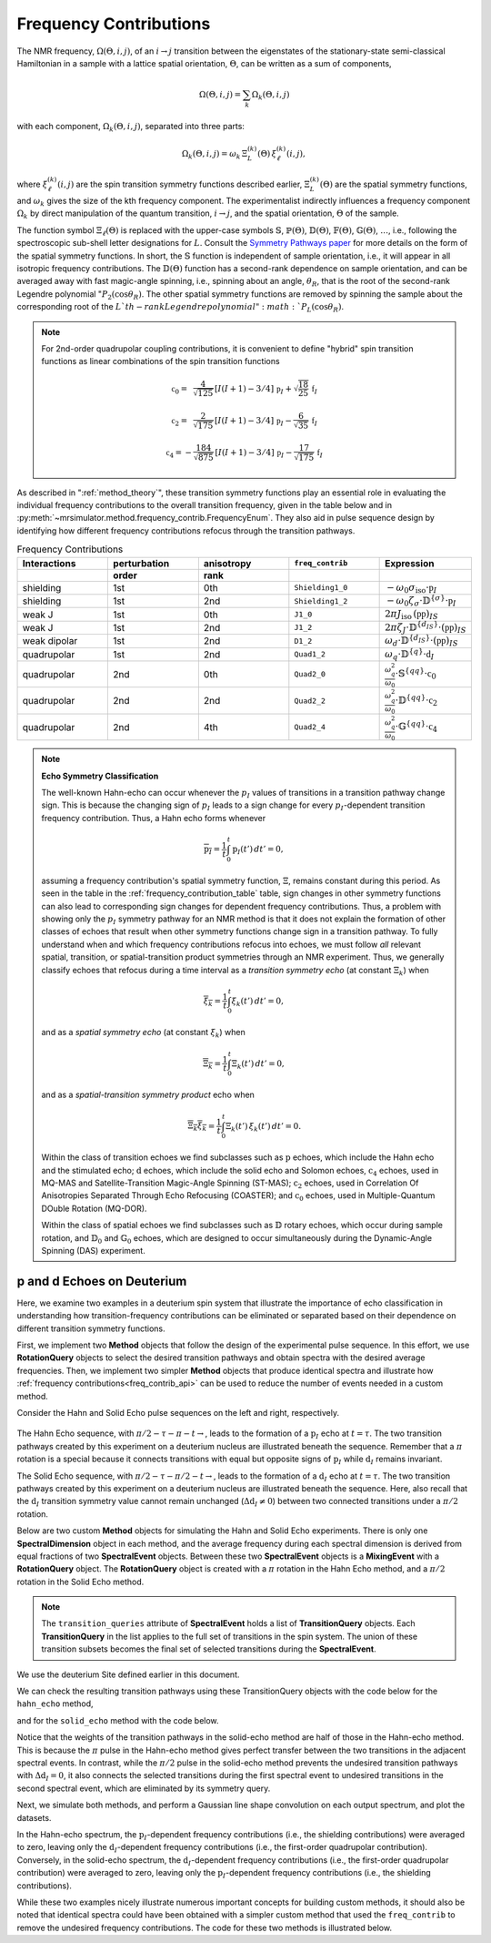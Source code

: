 .. _frequency_contrib_documentation:

=======================
Frequency Contributions
=======================

The NMR frequency, :math:`\Omega(\Theta,i,j)`, of an :math:`i  \rightarrow  j`
transition between the eigenstates of the stationary-state semi-classical
Hamiltonian in a sample with a lattice spatial orientation, :math:`\Theta`, can
be written as a sum of components,

.. math::
    \Omega(\Theta,i,j) = \sum_k \Omega_k(\Theta,i,j)

with each component, :math:`\Omega_k(\Theta,i,j)`, separated into three parts:

.. math::
    \Omega_k(\Theta,i,j) = \omega_k \, {\Xi}^{(k)}_L (\Theta) \,{\xi}^{(k)}_\ell (i,j),

where :math:`{\xi}^{(k)}_\ell(i,j)` are the spin transition symmetry functions
described earlier, :math:`{\Xi}^{(k)}_L(\Theta)` are the spatial symmetry
functions, and :math:`\omega_k` gives the size of the kth frequency component.
The experimentalist indirectly influences a frequency component :math:`\Omega_k`
by direct manipulation of the quantum transition, :math:`i \rightarrow  j`, and
the spatial orientation,  :math:`\Theta` of the sample.

The function symbol :math:`\Xi_\ell(\Theta)` is replaced with the
upper-case symbols :math:`\mathbb{S}`, :math:`\mathbb{P}(\Theta)`,
:math:`\mathbb{D}(\Theta)`, :math:`\mathbb{F}(\Theta)`,
:math:`\mathbb{G}(\Theta)`, :math:`\ldots`, i.e., following the spectroscopic
sub-shell letter designations for :math:`L`. Consult the `Symmetry Pathways
paper <https://doi.org/10.1016/j.pnmrs.2010.11.003>`_ for more details on the
form of the spatial symmetry functions.  In short, the :math:`\mathbb{S}`
function is independent of sample orientation, i.e., it will appear in all
isotropic frequency contributions.  The :math:`\mathbb{D}(\Theta)` function has
a second-rank dependence on sample orientation, and can be averaged away with
fast magic-angle spinning, i.e., spinning about an angle, :math:`\theta_R`, that
is the root of the second-rank Legendre polynomial ":math:`P_2(\cos \theta_R)`.
The other spatial symmetry functions are removed by spinning the sample about
the corresponding root of the :math:`L`th-rank Legendre polynomial ":math:`P_L(\cos
\theta_R)`.

.. note::

    For 2nd-order quadrupolar coupling contributions, it is convenient to define
    "hybrid" spin transition functions as linear combinations of the spin transition
    functions

    .. math::

        \mathbb{c}_0  = \,\,\,\frac{4}{\sqrt{125}} \, [I(I+1) - 3/4] \, \mathbb{p}_I  + \sqrt{\frac{18}{25}} \, \mathbb{f}_I

    .. math::

        \mathbb{c}_2  = \,\,\,\frac{2}{\sqrt{175}} \, [I(I+1) - 3/4] \, \mathbb{p}_I  - \frac{6}{\sqrt{35}} \, \mathbb{f}_I

    .. math::

        \mathbb{c}_4  = -\frac{184}{\sqrt{875}} \, [I(I+1) - 3/4] \, \mathbb{p}_I  - \frac{17}{\sqrt{175}} \, \mathbb{f}_I

As described in ":ref:`method_theory`", these transition symmetry functions play an
essential role in evaluating the individual frequency contributions to the
overall transition frequency, given in the table below and in
:py:meth:`~mrsimulator.method.frequency_contrib.FrequencyEnum`. They also aid in
pulse sequence design by identifying how different frequency contributions
refocus through the transition pathways.

.. _frequency_contribution_table:

.. list-table:: Frequency Contributions
    :widths: 25 25 25 25 25
    :header-rows: 2

    * - Interactions
      - perturbation
      - anisotropy
      - ``freq_contrib``
      - Expression
    * -
      - order
      - rank
      -
      -
    * - shielding
      - 1st
      - 0th
      - ``Shielding1_0``
      - :math:`-\omega_0 \sigma_\text{iso} \cdot \mathbb{p}_I`
    * - shielding
      - 1st
      - 2nd
      - ``Shielding1_2``
      - :math:`-\omega_0 \zeta_\sigma \cdot \mathbb{D}^{\{\sigma\}} \cdot \mathbb{p}_I`
    * - weak J
      - 1st
      - 0th
      - ``J1_0``
      - :math:`2 \pi J_\text{iso} \, (\mathbb{pp})_{IS}`
    * - weak J
      - 1st
      - 2nd
      - ``J1_2``
      - :math:`2 \pi \zeta_J \cdot \mathbb{D}^{\{d_{IS}\}} \cdot (\mathbb{pp})_{IS}`
    * - weak dipolar
      - 1st
      - 2nd
      - ``D1_2``
      - :math:`\omega_d \cdot \mathbb{D}^{\{d_{IS}\}} \cdot (\mathbb{pp})_{IS}`
    * - quadrupolar
      - 1st
      - 2nd
      - ``Quad1_2``
      - :math:`\omega_q \cdot \mathbb{D}^{\{q\}} \cdot \mathbb{d}_I`
    * - quadrupolar
      - 2nd
      - 0th
      - ``Quad2_0``
      - :math:`\displaystyle \frac{\omega_q^2}{\omega_0}  \cdot \mathbb{S}^{\{qq\}} \cdot \mathbb{c}_0`
    * - quadrupolar
      - 2nd
      - 2nd
      - ``Quad2_2``
      - :math:`\displaystyle\frac{\omega_q^2}{\omega_0}  \cdot \mathbb{D}^{\{qq\}} \cdot \mathbb{c}_2`
    * - quadrupolar
      - 2nd
      - 4th
      - ``Quad2_4``
      - :math:`\displaystyle\frac{\omega_q^2}{\omega_0}  \cdot \mathbb{G}^{\{qq\}} \cdot \mathbb{c}_4`

.. note::

    **Echo Symmetry Classification**

    The well-known Hahn-echo can occur whenever the :math:`p_I` values of
    transitions in a transition pathway change sign.  This is because the
    changing sign of :math:`p_I` leads to a sign change for every
    :math:`p_I`-dependent transition frequency contribution. Thus, a Hahn
    echo forms whenever

    .. math::
        \overline{\text{p}_I} = \frac{1}{t} \int_0^t \text{p}_I(t') \, dt' = 0,

    assuming a frequency contribution's spatial symmetry function, :math:`{\Xi}`,
    remains constant during this period.  As seen in the table in the
    :ref:`frequency_contribution_table` table, sign changes in other symmetry
    functions can also lead to corresponding sign changes for dependent
    frequency contributions.  Thus, a problem with showing only the :math:`p_I`
    symmetry pathway for an NMR method is that it does not explain the formation
    of other classes of echoes that result when other symmetry functions change
    sign in a transition pathway.  To fully understand when and which frequency
    contributions refocus into echoes, we must follow *all* relevant spatial,
    transition, or spatial-transition product symmetries through an NMR
    experiment.   Thus, we generally classify echoes that refocus during a time
    interval as a *transition symmetry echo* (at constant :math:`{\Xi}_k`) when

    .. math::
        \overline{{\xi}_k} = \frac{1}{t} \int_0^t {\xi}_k(t') \, dt' = 0,

    and as a *spatial symmetry echo* (at constant :math:`{\xi}_k`) when

    .. math::
        \overline{{\Xi}_k} = \frac{1}{t} \int_0^t {\Xi}_k(t') \, dt' = 0,

    and as a *spatial-transition symmetry product* echo when

    .. math::

        \overline{{\Xi}_k {\xi}_k} = \frac{1}{t} \int_0^t {\Xi}_k(t') \, {\xi}_k(t')  \, dt' = 0.

    Within the class of transition echoes we find subclasses such as
    :math:`\text{p}` echoes, which include the Hahn echo and the stimulated
    echo; :math:`\text{d}` echoes, which include the solid echo and Solomon
    echoes,  :math:`\text{c}_4` echoes, used in MQ-MAS and Satellite-Transition
    Magic-Angle Spinning (ST-MAS); :math:`\text{c}_2` echoes, used in
    Correlation Of Anisotropies Separated Through Echo Refocusing (COASTER); and
    :math:`\text{c}_0` echoes, used in Multiple-Quantum DOuble Rotation
    (MQ-DOR).

    Within the class of spatial echoes we find subclasses such as :math:`\mathbb{D}`
    rotary echoes, which occur during sample rotation, and :math:`\mathbb{D}_0` and
    :math:`\mathbb{G}_0` echoes, which are designed to occur simultaneously during the
    Dynamic-Angle Spinning (DAS) experiment.

p and d Echoes on Deuterium
'''''''''''''''''''''''''''

Here, we examine two examples in a deuterium spin system that illustrate the
importance of echo classification in understanding how transition-frequency
contributions can be eliminated or separated based on their dependence on
different transition symmetry functions.

First, we implement two **Method** objects that follow the design of the
experimental pulse sequence. In this effort, we use **RotationQuery** objects to
select the desired transition pathways and obtain spectra with the desired
average frequencies. Then, we implement two simpler **Method** objects that
produce identical spectra and illustrate how :ref:`frequency
contributions<freq_contrib_api>` can be used to reduce the number of events
needed in a custom method.

Consider the Hahn and Solid Echo pulse sequences on the left and right,
respectively.

.. figure:: ../_static/HahnAndSolidEcho.*
    :alt: Transition symmetry pathways for the Hahn and Solid Echo experiments
    :align: center
    :width: 100%

The Hahn Echo sequence, with :math:`\pi/2-\tau-\pi-t\rightarrow`, leads to the formation
of a :math:`\text{p}_I` echo at :math:`t = \tau`.  The two transition pathways
created by this experiment on a deuterium nucleus are illustrated beneath the
sequence. Remember that a :math:`\pi` rotation is a special because it connects
transitions with equal but opposite signs of :math:`\text{p}_I` while
:math:`\text{d}_I` remains invariant.

The Solid Echo sequence, with :math:`\pi/2-\tau-\pi/2-t\rightarrow`, leads to the
formation of a :math:`\text{d}_I` echo at :math:`t = \tau`.  The two transition
pathways created by this experiment on a deuterium nucleus are illustrated
beneath the sequence. Here, also recall that the :math:`\text{d}_I` transition
symmetry value cannot remain unchanged (:math:`\Delta \text{d}_I \neq 0`)
between two connected transitions under a :math:`\pi/2` rotation.

Below are two custom **Method** objects for simulating the Hahn and Solid Echo
experiments. There is only one **SpectralDimension** object in each method, and
the average frequency during each spectral dimension is derived from equal
fractions of two **SpectralEvent** objects.  Between these two **SpectralEvent**
objects is a **MixingEvent** with a **RotationQuery** object. The
**RotationQuery** object is created with a :math:`\pi` rotation in the Hahn Echo
method, and a :math:`\pi/2` rotation in the Solid Echo method.

.. note ::

    The ``transition_queries`` attribute of **SpectralEvent** holds a list of
    **TransitionQuery** objects. Each **TransitionQuery** in the list applies to
    the full set of transitions in the spin system. The union of these transition
    subsets becomes the final set of selected transitions during the
    **SpectralEvent**.

We use the deuterium Site defined earlier in this document.

.. plot::
    :context: close-figs

    import numpy as np
    from mrsimulator import Site, SpinSystem, Simulator
    from mrsimulator.method import Method, SpectralDimension, SpectralEvent, MixingEvent

    deuterium = Site(
        isotope="2H",
        isotropic_chemical_shift=10,  # in ppm
        shielding_symmetric={"zeta": -80, "eta": 0.25},  # zeta in ppm
        quadrupolar={"Cq": 10e3, "eta": 0.0, "alpha": 0, "beta": np.pi / 2, "gamma": 0},
    )
    deuterium_system = SpinSystem(sites=[deuterium])

    hahn_echo = Method(
        channels=["2H"],
        magnetic_flux_density=9.4,  # in T
        spectral_dimensions=[
            SpectralDimension(
                count=512,
                spectral_width=2e4,  # in Hz
                events=[
                    SpectralEvent(
                        fraction=0.5,
                        transition_queries=[
                            {"ch1": {"P": [1], "D": [1]}},
                            {"ch1": {"P": [1], "D": [-1]}},
                        ],
                    ),
                    MixingEvent(query={"ch1": {"angle": 3.141592, "phase": 0}}),
                    SpectralEvent(
                        fraction=0.5,
                        transition_queries=[
                            {"ch1": {"P": [-1], "D": [1]}},
                            {"ch1": {"P": [-1], "D": [-1]}},
                        ],
                    ),
                ],
            )
        ],
    )

    solid_echo = Method(
        channels=["2H"],
        magnetic_flux_density=9.4,  # in T
        spectral_dimensions=[
            SpectralDimension(
                count=512,
                spectral_width=2e4,  # in Hz
                events=[
                    SpectralEvent(
                        fraction=0.5,
                        transition_queries=[
                            {"ch1": {"P": [-1], "D": [1]}},
                            {"ch1": {"P": [-1], "D": [-1]}},
                        ],
                    ),
                    MixingEvent(query={"ch1": {"angle": 3.141592 / 2, "phase": 0}}),
                    SpectralEvent(
                        fraction=0.5,
                        transition_queries=[
                            {"ch1": {"P": [-1], "D": [1]}},
                            {"ch1": {"P": [-1], "D": [-1]}},
                        ],
                    ),
                ],
            )
        ],
    )

We can check the resulting transition pathways using these TransitionQuery objects with the
code below for the ``hahn_echo`` method,

.. plot::
    :context: close-figs

    from pprint import pprint
    pprint(hahn_echo.get_transition_pathways(deuterium_system))

.. rst-class:: sphx-glr-script-out

 Out:

 .. code-block:: none

    [|1.0⟩⟨0.0| ⟶ |-1.0⟩⟨0.0|, weight=(1+0j)
     |0.0⟩⟨-1.0| ⟶ |0.0⟩⟨1.0|, weight=(1+0j)]

and for the ``solid_echo`` method with the code below.

.. plot::
    :context: close-figs

    pprint(solid_echo.get_transition_pathways(deuterium_system))

.. rst-class:: sphx-glr-script-out

 Out:

 .. code-block:: none

    [|-1.0⟩⟨0.0| ⟶ |0.0⟩⟨1.0|, weight=(0.5+0j)
     |0.0⟩⟨1.0| ⟶ |-1.0⟩⟨0.0|, weight=(0.5+0j)]

Notice that the weights of the transition pathways in the solid-echo method are
half of those in the Hahn-echo method. This is because the :math:`\pi` pulse in
the Hahn-echo method gives perfect transfer between the two transitions in the
adjacent spectral events. In contrast, while the :math:`\pi/2` pulse in the
solid-echo method prevents the undesired transition pathways with :math:`\Delta
\text{d}_I = 0`, it also connects the selected transitions during the first
spectral event to undesired transitions in the second spectral event, which are
eliminated by its symmetry query.

Next, we simulate both methods, and perform a Gaussian line shape convolution on
each output spectrum, and plot the datasets.

.. plot::
    :context: close-figs

    import mrsimulator.signal_processor as sp

    sim = Simulator()
    sim.spin_systems = [deuterium_system]
    sim.methods = [hahn_echo, solid_echo]
    sim.run()

    processor = sp.SignalProcessor(
        operations=[
            sp.IFFT(),
            sp.apodization.Gaussian(FWHM="100 Hz"),
            sp.FFT(),
        ]
    )
    hahn_dataset = processor.apply_operations(dataset=sim.methods[0].simulation)
    solid_dataset = processor.apply_operations(dataset=sim.methods[1].simulation)

.. skip: next

.. plot::
    :context: close-figs

    fig, ax = plt.subplots(1, 2, subplot_kw={"projection": "csdm"}, figsize=[8.5, 3])
    ax[0].set_title("Hahn-Echo Spectrum")
    ax[0].plot(hahn_dataset.real)
    ax[0].invert_xaxis()
    ax[0].grid()
    ax[1].set_title("Solid-Echo Spectrum")
    ax[1].plot(solid_dataset.real)
    ax[1].invert_xaxis()
    ax[1].grid()
    plt.tight_layout()
    plt.show()

In the Hahn-echo spectrum, the :math:`\text{p}_I`-dependent frequency
contributions (i.e., the shielding contributions) were averaged to zero, leaving
only the :math:`\text{d}_I`-dependent frequency contributions (i.e., the
first-order quadrupolar contribution). Conversely, in the solid-echo spectrum,
the :math:`\text{d}_I`-dependent frequency contributions (i.e., the first-order
quadrupolar contribution) were averaged to zero, leaving only the
:math:`\text{p}_I`-dependent frequency contributions (i.e., the shielding
contributions).

While these two examples nicely illustrate numerous important concepts for
building custom methods, it should also be noted that identical spectra could
have been obtained with a simpler custom method that used the ``freq_contrib``
to remove the undesired frequency contributions. The code for these two methods
is illustrated below.

.. plot::
    :context: close-figs

    quad_only = Method(
        channels=["2H"],
        magnetic_flux_density=9.4,  # in T
        spectral_dimensions=[
            SpectralDimension(
                count=512,
                spectral_width=2e4,  # in Hz
                events=[
                    SpectralEvent(
                        transition_queries=[{"ch1": {"P": [-1]}}],
                        freq_contrib=["Quad1_2"]
                    )
                ],
            )
        ],
    )

    shielding_only = Method(
        channels=["2H"],
        magnetic_flux_density=9.4,  # in T
        spectral_dimensions=[
            SpectralDimension(
                count=512,
                spectral_width=2e4,  # in Hz
                events=[
                    SpectralEvent(
                        transition_queries=[{"ch1": {"P": [-1]}}],
                        freq_contrib=["Shielding1_0", "Shielding1_2"],
                    )
                ],
            )
        ],
    )

    sim = Simulator()
    sim.spin_systems = [SpinSystem(sites=[deuterium])]
    sim.methods = [quad_only, shielding_only]
    sim.run()

    processor = sp.SignalProcessor(
        operations=[
            sp.IFFT(),
            sp.apodization.Gaussian(FWHM="100 Hz"),
            sp.FFT(),
        ]
    )
    quad_only_dataset = processor.apply_operations(dataset=sim.methods[0].simulation)
    shielding_only_dataset = processor.apply_operations(dataset=sim.methods[1].simulation)

.. skip: next

.. plot::
    :context: close-figs

    fig, ax = plt.subplots(1, 2, subplot_kw={"projection": "csdm"}, figsize=[8.5, 3])
    ax[0].set_title("Quad. Only Spectrum")
    ax[0].plot(quad_only_dataset.real)
    ax[0].invert_xaxis()
    ax[0].grid()
    ax[1].set_title("Shielding Only Spectrum")
    ax[1].plot(shielding_only_dataset.real)
    ax[1].invert_xaxis()
    ax[1].grid()
    plt.tight_layout()
    plt.show()
